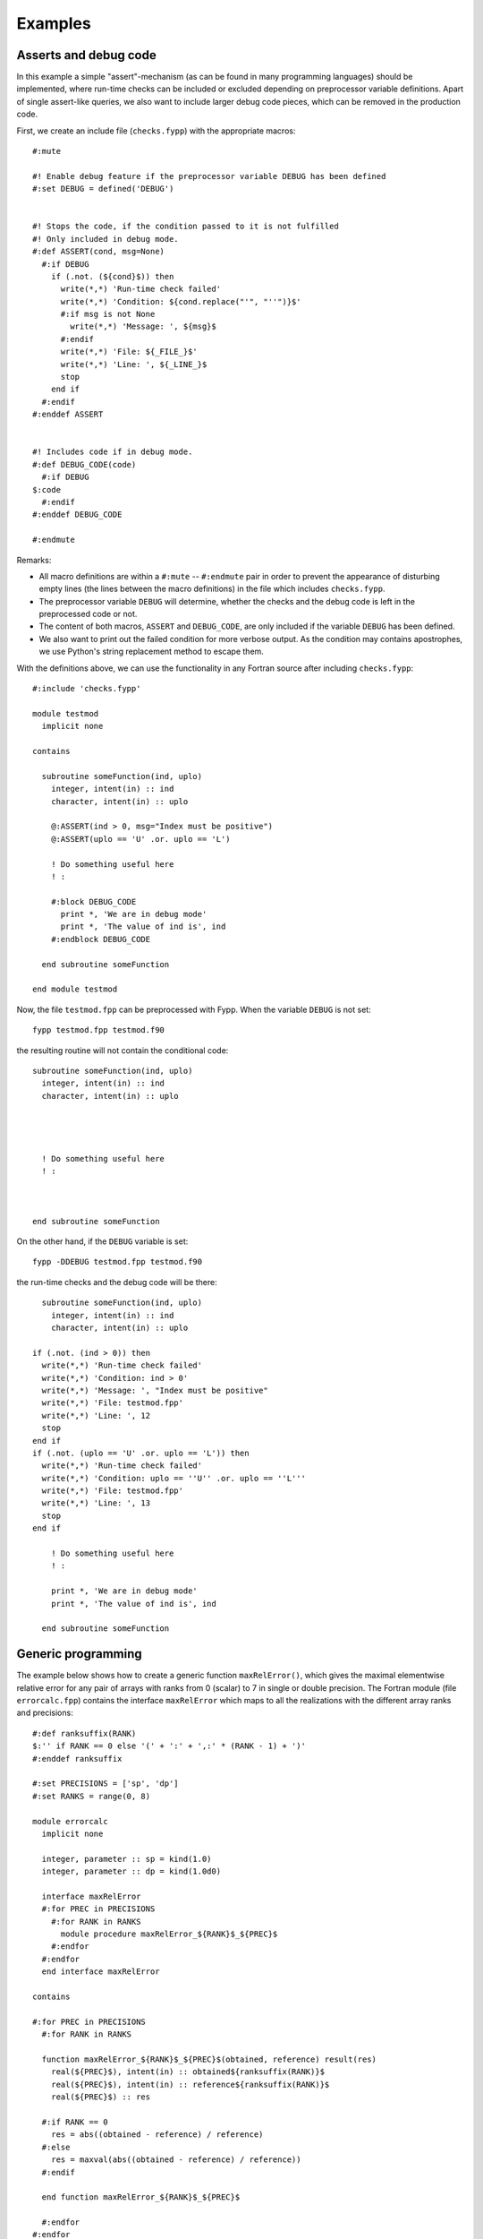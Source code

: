 ********
Examples
********

Asserts and debug code
======================

In this example a simple "assert"-mechanism (as can be found in many programming
languages) should be implemented, where run-time checks can be included or
excluded depending on preprocessor variable definitions. Apart of single
assert-like queries, we also want to include larger debug code pieces, which can
be removed in the production code.

First, we create an include file (``checks.fypp``) with the appropriate macros::

  #:mute

  #! Enable debug feature if the preprocessor variable DEBUG has been defined
  #:set DEBUG = defined('DEBUG')


  #! Stops the code, if the condition passed to it is not fulfilled
  #! Only included in debug mode.
  #:def ASSERT(cond, msg=None)
    #:if DEBUG
      if (.not. (${cond}$)) then
        write(*,*) 'Run-time check failed'
        write(*,*) 'Condition: ${cond.replace("'", "''")}$'
        #:if msg is not None
          write(*,*) 'Message: ', ${msg}$
        #:endif
        write(*,*) 'File: ${_FILE_}$'
        write(*,*) 'Line: ', ${_LINE_}$
        stop
      end if
    #:endif
  #:enddef ASSERT


  #! Includes code if in debug mode.
  #:def DEBUG_CODE(code)
    #:if DEBUG
  $:code
    #:endif
  #:enddef DEBUG_CODE

  #:endmute

Remarks:

* All macro definitions are within a ``#:mute`` -- ``#:endmute`` pair in order to
  prevent the appearance of disturbing empty lines (the lines between the macro
  definitions) in the file which includes ``checks.fypp``.

* The preprocessor variable ``DEBUG`` will determine, whether the checks
  and the debug code is left in the preprocessed code or not.

* The content of both macros, ``ASSERT`` and ``DEBUG_CODE``, are only included
  if the variable ``DEBUG`` has been defined.

* We also want to print out the failed condition for more verbose output. As the
  condition may contains apostrophes, we use Python's string replacement method
  to escape them.

With the definitions above, we can use the functionality in any Fortran source
after including ``checks.fypp``::

  #:include 'checks.fypp'

  module testmod
    implicit none

  contains

    subroutine someFunction(ind, uplo)
      integer, intent(in) :: ind
      character, intent(in) :: uplo

      @:ASSERT(ind > 0, msg="Index must be positive")
      @:ASSERT(uplo == 'U' .or. uplo == 'L')

      ! Do something useful here
      ! :

      #:block DEBUG_CODE
        print *, 'We are in debug mode'
        print *, 'The value of ind is', ind
      #:endblock DEBUG_CODE

    end subroutine someFunction

  end module testmod

Now, the file ``testmod.fpp`` can be preprocessed with Fypp. When the variable
``DEBUG`` is not set::

  fypp testmod.fpp testmod.f90

the resulting routine will not contain the conditional code::

  subroutine someFunction(ind, uplo)
    integer, intent(in) :: ind
    character, intent(in) :: uplo




    ! Do something useful here
    ! :



  end subroutine someFunction

On the other hand, if the ``DEBUG`` variable is set::

  fypp -DDEBUG testmod.fpp testmod.f90

the run-time checks and the debug code will be there::

    subroutine someFunction(ind, uplo)
      integer, intent(in) :: ind
      character, intent(in) :: uplo

  if (.not. (ind > 0)) then
    write(*,*) 'Run-time check failed'
    write(*,*) 'Condition: ind > 0'
    write(*,*) 'Message: ', "Index must be positive"
    write(*,*) 'File: testmod.fpp'
    write(*,*) 'Line: ', 12
    stop
  end if
  if (.not. (uplo == 'U' .or. uplo == 'L')) then
    write(*,*) 'Run-time check failed'
    write(*,*) 'Condition: uplo == ''U'' .or. uplo == ''L'''
    write(*,*) 'File: testmod.fpp'
    write(*,*) 'Line: ', 13
    stop
  end if

      ! Do something useful here
      ! :

      print *, 'We are in debug mode'
      print *, 'The value of ind is', ind

    end subroutine someFunction


Generic programming
===================

The example below shows how to create a generic function ``maxRelError()``,
which gives the maximal elementwise relative error for any pair of arrays with
ranks from 0 (scalar) to 7 in single or double precision. The Fortran module
(file ``errorcalc.fpp``) contains the interface ``maxRelError`` which maps to
all the realizations with the different array ranks and precisions::

  #:def ranksuffix(RANK)
  $:'' if RANK == 0 else '(' + ':' + ',:' * (RANK - 1) + ')'
  #:enddef ranksuffix

  #:set PRECISIONS = ['sp', 'dp']
  #:set RANKS = range(0, 8)

  module errorcalc
    implicit none

    integer, parameter :: sp = kind(1.0)
    integer, parameter :: dp = kind(1.0d0)

    interface maxRelError
    #:for PREC in PRECISIONS
      #:for RANK in RANKS
        module procedure maxRelError_${RANK}$_${PREC}$
      #:endfor
    #:endfor
    end interface maxRelError

  contains

  #:for PREC in PRECISIONS
    #:for RANK in RANKS

    function maxRelError_${RANK}$_${PREC}$(obtained, reference) result(res)
      real(${PREC}$), intent(in) :: obtained${ranksuffix(RANK)}$
      real(${PREC}$), intent(in) :: reference${ranksuffix(RANK)}$
      real(${PREC}$) :: res

    #:if RANK == 0
      res = abs((obtained - reference) / reference)
    #:else
      res = maxval(abs((obtained - reference) / reference))
    #:endif

    end function maxRelError_${RANK}$_${PREC}$

    #:endfor
  #:endfor

  end module errorcalc

The macro ``ranksuffix()`` defined at the beginning receives a rank as argument
and returns a string, which is either the empty string (rank 0) or the
appropriate number of dimension placeholder separated by commas and within
parantheses (e.g. ``(:,:)`` for rank 2). The string expression is calculated as
a Python expression, so that we can make use of the powerful string manipulation
routines in Python and write it as a one-line routine.

If we preprocess the Fortran source file ``errorcalc.fpp`` with Fypp::

  fypp errorcalc.fpp errorcalc.f90

the resulting file ``errorcalc.f90`` will contain a module with the generic
interface ``maxRelError()``::

  interface maxRelError
      module procedure maxRelError_0_sp
      module procedure maxRelError_1_sp
      module procedure maxRelError_2_sp
      module procedure maxRelError_3_sp
      module procedure maxRelError_4_sp
      module procedure maxRelError_5_sp
      module procedure maxRelError_6_sp
      module procedure maxRelError_7_sp
      module procedure maxRelError_0_dp
      module procedure maxRelError_1_dp
      module procedure maxRelError_2_dp
      module procedure maxRelError_3_dp
      module procedure maxRelError_4_dp
      module procedure maxRelError_5_dp
      module procedure maxRelError_6_dp
      module procedure maxRelError_7_dp
  end interface maxRelError

The interface maps to the appropriate functions::

  function maxRelError_0_sp(obtained, reference) result(res)
    real(sp), intent(in) :: obtained
    real(sp), intent(in) :: reference
    real(sp) :: res

    res = abs((obtained - reference) / reference)

  end function maxRelError_0_sp


  function maxRelError_1_sp(obtained, reference) result(res)
    real(sp), intent(in) :: obtained(:)
    real(sp), intent(in) :: reference(:)
    real(sp) :: res

    res = maxval(abs((obtained - reference) / reference))

  end function maxRelError_1_sp


  function maxRelError_2_sp(obtained, reference) result(res)
    real(sp), intent(in) :: obtained(:,:)
    real(sp), intent(in) :: reference(:,:)
    real(sp) :: res

    res = maxval(abs((obtained - reference) / reference))

  end function maxRelError_2_sp

  :

The function ``maxRelError()`` can be, therefore, invoked with a pair of arrays
with various ranks or with a pair of scalars, both in single and in double
precision, as required.

If you prefer not to have preprocessor loops around long code blocks, the
example above can be also written by defining a macro first and then calling
the macro within the loop. The function definition would then look as follows::

  contains

  #:def maxRelError_template(RANK, PREC)
    function maxRelError_${RANK}$_${PREC}$(obtained, reference) result(res)
      real(${PREC}$), intent(in) :: obtained${ranksuffix(RANK)}$
      real(${PREC}$), intent(in) :: reference${ranksuffix(RANK)}$
      real(${PREC}$) :: res

    #:if RANK == 0
      res = abs((obtained - reference) / reference)
    #:else
      res = maxval(abs((obtained - reference) / reference))
    #:endif

    end function maxRelError_${RANK}$_${PREC}$
  #:enddef maxRelError_template

  #:for PREC in PRECISIONS
    #:for RANK in RANKS
      $:maxRelError_template(RANK, PREC)
    #:endfor
  #:endfor

  end module errorcalc


